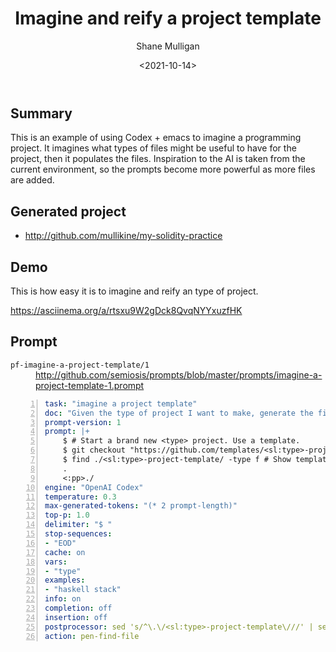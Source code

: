 #+LATEX_HEADER: \usepackage[margin=0.5in]{geometry}
#+OPTIONS: toc:nil

#+HUGO_BASE_DIR: /home/shane/var/smulliga/source/git/semiosis/semiosis-hugo
#+HUGO_SECTION: ./posts

#+TITLE: Imagine and reify a project template
#+DATE: <2021-10-14>
#+AUTHOR: Shane Mulligan
#+KEYWORDS: codex openai pen emacs

** Summary
This is an example of using Codex + emacs to
imagine a programming project. It imagines
what types of files might be useful to have
for the project, then it populates the files.
Inspiration to the AI is taken from the
current environment, so the prompts become
more powerful as more files are added.

** Generated project
- http://github.com/mullikine/my-solidity-practice

** Demo
This is how easy it is to imagine and reify an type of project.

#+BEGIN_EXPORT html
<!-- Play on asciinema.com -->
<!-- <a title="asciinema recording" href="https://asciinema.org/a/rtsxu9W2gDck8QvqNYYxuzfHK" target="_blank"><img alt="asciinema recording" src="https://asciinema.org/a/rtsxu9W2gDck8QvqNYYxuzfHK.svg" /></a> -->
<!-- Play on the blog -->
<script src="https://asciinema.org/a/rtsxu9W2gDck8QvqNYYxuzfHK.js" id="asciicast-rtsxu9W2gDck8QvqNYYxuzfHK" async></script>
#+END_EXPORT

https://asciinema.org/a/rtsxu9W2gDck8QvqNYYxuzfHK

** Prompt
+ =pf-imagine-a-project-template/1= :: http://github.com/semiosis/prompts/blob/master/prompts/imagine-a-project-template-1.prompt
#+BEGIN_SRC yaml -n :async :results verbatim code
  task: "imagine a project template"
  doc: "Given the type of project I want to make, generate the file structure"
  prompt-version: 1
  prompt: |+
      $ # Start a brand new <type> project. Use a template.
      $ git checkout "https://github.com/templates/<sl:type>-project-template"    
      $ find ./<sl:type>-project-template/ -type f # Show template files <<EOD
      .
      <:pp>./
  engine: "OpenAI Codex"
  temperature: 0.3
  max-generated-tokens: "(* 2 prompt-length)"
  top-p: 1.0
  delimiter: "$ "
  stop-sequences:
  - "EOD"
  cache: on
  vars:
  - "type"
  examples:
  - "haskell stack"
  info: on
  completion: off
  insertion: off
  postprocessor: sed 's/^\.\/<sl:type>-project-template\///' | sed -e '/^$/d' -e '/^\.$/d'
  action: pen-find-file
#+END_SRC